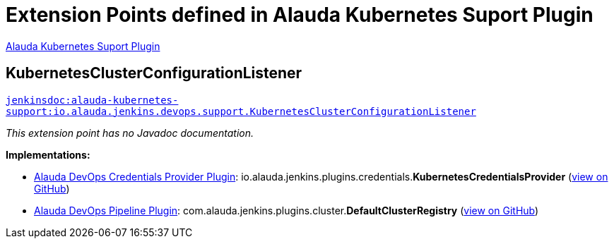 = Extension Points defined in Alauda Kubernetes Suport Plugin

https://plugins.jenkins.io/alauda-kubernetes-support[Alauda Kubernetes Suport Plugin]

== KubernetesClusterConfigurationListener
`https://javadoc.jenkins.io/plugin/alauda-kubernetes-support/io/alauda/jenkins/devops/support/KubernetesClusterConfigurationListener.html[jenkinsdoc:alauda-kubernetes-support:io.alauda.jenkins.devops.support.KubernetesClusterConfigurationListener]`

_This extension point has no Javadoc documentation._

**Implementations:**

* https://plugins.jenkins.io/alauda-devops-credentials-provider[Alauda DevOps Credentials Provider Plugin]: io.+++<wbr/>+++alauda.+++<wbr/>+++jenkins.+++<wbr/>+++plugins.+++<wbr/>+++credentials.+++<wbr/>+++**KubernetesCredentialsProvider** (link:https://github.com/jenkinsci/alauda-devops-credentials-provider-plugin/search?q=KubernetesCredentialsProvider&type=Code[view on GitHub])
* https://plugins.jenkins.io/alauda-devops-pipeline[Alauda DevOps Pipeline Plugin]: com.+++<wbr/>+++alauda.+++<wbr/>+++jenkins.+++<wbr/>+++plugins.+++<wbr/>+++cluster.+++<wbr/>+++**DefaultClusterRegistry** (link:https://github.com/jenkinsci/alauda-devops-pipeline-plugin/search?q=DefaultClusterRegistry&type=Code[view on GitHub])

